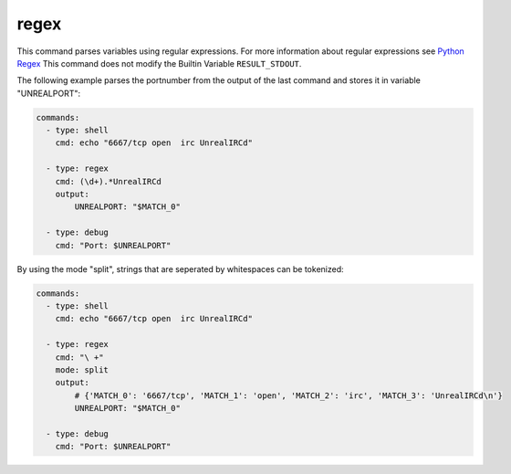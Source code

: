 =====
regex
=====

This command parses variables using regular expressions. For more information
about regular expressions see `Python Regex  <https://docs.python.org/3/library/re.html>`_
This command does not modify the Builtin Variable ``RESULT_STDOUT``.

The following example parses the portnumber from the output of the last command and stores it in variable "UNREALPORT":

.. code-block:: yaml

   commands:
     - type: shell
       cmd: echo "6667/tcp open  irc UnrealIRCd"

     - type: regex
       cmd: (\d+).*UnrealIRCd
       output:
           UNREALPORT: "$MATCH_0"

     - type: debug
       cmd: "Port: $UNREALPORT"


By using the mode "split", strings that are seperated by whitespaces can be tokenized:

.. code-block:: yaml

   commands:
     - type: shell
       cmd: echo "6667/tcp open  irc UnrealIRCd"

     - type: regex
       cmd: "\ +"
       mode: split
       output:
           # {'MATCH_0': '6667/tcp', 'MATCH_1': 'open', 'MATCH_2': 'irc', 'MATCH_3': 'UnrealIRCd\n'}
           UNREALPORT: "$MATCH_0"

     - type: debug
       cmd: "Port: $UNREALPORT"

.. confval:: mode

   Specifies the python regex-function. One of: ``search``, ``split``, ``sub`` or ``findall``.

   :type: str
   :default: ``findall``

.. confval:: replace

   This variable must be set for sub mode. It holds the replacement-string for the substitution.

   :type: str
   :default: ``None``

   .. code-block:: yaml

      commands:
        - type: setvar
          cmd: "hello world"
          variable: FOO

        - type: regex
          cmd: hello
          replace: whaat
          mode: sub
          input: FOO
          output:
            BAR: $MATCH_0

        - type: debug
          cmd: $BAR


.. confval:: input

   Parse the value of this variable.

   :type: str
   :default: ``RESULT_STDOUT``

.. confval:: output

   Defines where to store the results of the regular expression. This
   must be a list of key-value pairs("variable-name": "$MATCH"). The matches
   of the regular expressions are stored in temporary variables $MATCH. If the
   match is stored in a list or in a list of tuples the variablename will be
   numbered by the index. For example: "$MATCH_0_0" for the first element in the
   first occurrence. The first match (even if there is only one) is indexed MATCH_0.
   If the regex-command does not match, no output variable will be set!
   Note that if sub() or split() do not have a match the input string is returned.
   Additionally, ``REGEX_MATCHES_LIST`` is set every time a regex command yields matches and it contains a list of all matches.


   .. note::

       A dump containing all matches will be printed if attackmate runs in debug-mode.

   :type: dict[str,str]
   :required: False

